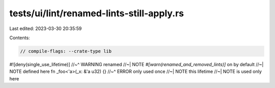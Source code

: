 tests/ui/lint/renamed-lints-still-apply.rs
==========================================

Last edited: 2023-03-30 20:35:59

Contents:

.. code-block:: rs

    // compile-flags: --crate-type lib
#![deny(single_use_lifetime)]
//~^ WARNING renamed
//~| NOTE `#[warn(renamed_and_removed_lints)]` on by default
//~| NOTE defined here
fn _foo<'a>(_x: &'a u32) {}
//~^ ERROR only used once
//~| NOTE this lifetime
//~| NOTE is used only here



